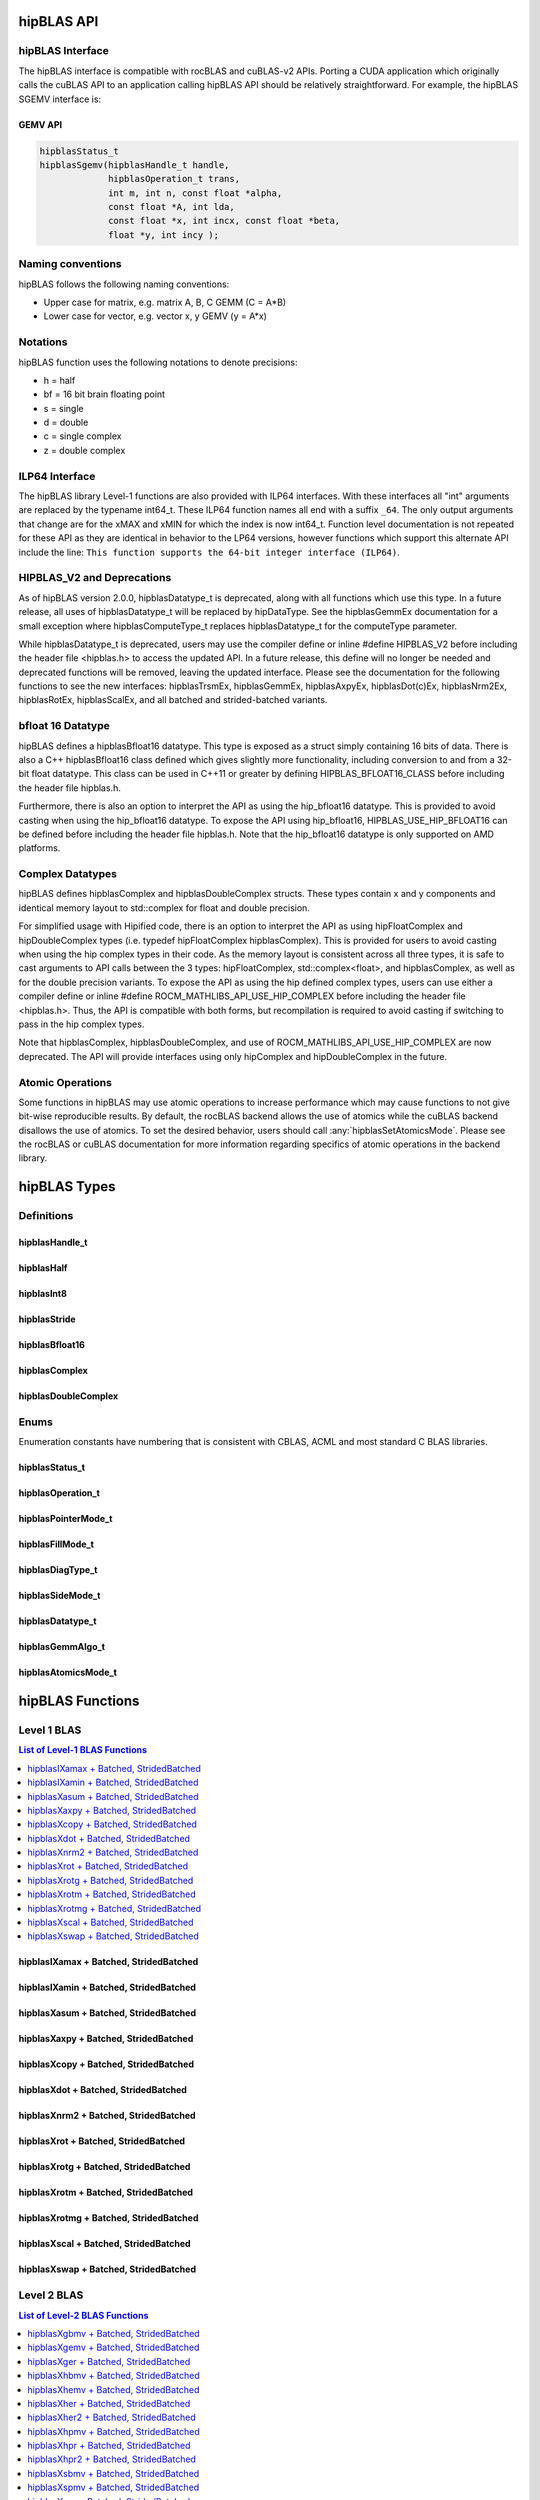 .. _api_label:


*************
hipBLAS API
*************

hipBLAS Interface
=================

The hipBLAS interface is compatible with rocBLAS and cuBLAS-v2 APIs.  Porting a CUDA application which originally calls the cuBLAS API to an application calling hipBLAS API should be relatively straightforward. For example, the hipBLAS SGEMV interface is:

GEMV API
--------

.. code-block:: cpp

   hipblasStatus_t
   hipblasSgemv(hipblasHandle_t handle,
                hipblasOperation_t trans,
                int m, int n, const float *alpha,
                const float *A, int lda,
                const float *x, int incx, const float *beta,
                float *y, int incy );

Naming conventions
==================

hipBLAS follows the following naming conventions:

- Upper case for matrix, e.g. matrix A, B, C   GEMM (C = A*B)
- Lower case for vector, e.g. vector x, y    GEMV (y = A*x)


Notations
=========

hipBLAS function uses the following notations to denote precisions:

- h  = half
- bf = 16 bit brain floating point
- s  = single
- d  = double
- c  = single complex
- z  = double complex

ILP64 Interface
===============
The hipBLAS library Level-1 functions are also provided with ILP64 interfaces. With these interfaces all "int" arguments are replaced by the typename
int64_t.  These ILP64 function names all end with a suffix ``_64``.   The only output arguments that change are for the
xMAX and xMIN for which the index is now int64_t. Function level documentation is not repeated for these API as they are identical in behavior to the LP64 versions,
however functions which support this alternate API include the line:
``This function supports the 64-bit integer interface (ILP64)``.

HIPBLAS_V2 and Deprecations
===========================

As of hipBLAS version 2.0.0, hipblasDatatype_t is deprecated, along with all functions which use this type. In a future release, all uses of hipblasDatatype_t
will be replaced by hipDataType. See the hipblasGemmEx documentation for a small exception where hipblasComputeType_t replaces hipblasDatatype_t for the
computeType parameter.

While hipblasDatatype_t is deprecated, users may use the compiler define or inline #define HIPBLAS_V2 before including the header file <hipblas.h> to
access the updated API. In a future release, this define will no longer be needed and deprecated functions will be removed, leaving the updated interface.
Please see the documentation for the following functions to see the new interfaces: hipblasTrsmEx, hipblasGemmEx,
hipblasAxpyEx, hipblasDot(c)Ex, hipblasNrm2Ex, hipblasRotEx, hipblasScalEx, and all batched and strided-batched variants.

bfloat 16 Datatype
==================

hipBLAS defines a hipblasBfloat16 datatype. This type is exposed as a struct simply containing 16 bits of data. There is also a C++ hipblasBfloat16 class defined
which gives slightly more functionality, including conversion to and from a 32-bit float datatype. This class can be used in C++11 or greater by defining
HIPBLAS_BFLOAT16_CLASS before including the header file hipblas.h.

Furthermore, there is also an option to interpret the API as using the hip_bfloat16 datatype. This is provided to avoid casting when using the hip_bfloat16 datatype. To expose the API
using hip_bfloat16, HIPBLAS_USE_HIP_BFLOAT16 can be defined before including the header file hipblas.h. Note that the hip_bfloat16 datatype is only supported on AMD platforms.

Complex Datatypes
=================

hipBLAS defines hipblasComplex and hipblasDoubleComplex structs. These types contain x and y components and identical memory layout to std::complex
for float and double precision.

For simplified usage with Hipified code, there is an option to interpret the API as using hipFloatComplex and hipDoubleComplex
types (i.e. typedef hipFloatComplex hipblasComplex). This is provided for users to avoid casting when using the hip complex types in their code.
As the memory layout is consistent across all three types, it is safe to cast arguments to API calls between the 3 types: hipFloatComplex,
std::complex<float>, and hipblasComplex, as well as for the double precision variants. To expose the API as using the hip defined complex types,
users can use either a compiler define or inline #define ROCM_MATHLIBS_API_USE_HIP_COMPLEX before including the header file <hipblas.h>. Thus, the
API is compatible with both forms, but recompilation is required to avoid casting if switching to pass in the hip complex types.

Note that hipblasComplex, hipblasDoubleComplex, and use of ROCM_MATHLIBS_API_USE_HIP_COMPLEX are now deprecated. The API will provide interfaces
using only hipComplex and hipDoubleComplex in the future.

Atomic Operations
=================

Some functions in hipBLAS may use atomic operations to increase performance which may cause functions to not give bit-wise reproducible results.
By default, the rocBLAS backend allows the use of atomics while the cuBLAS backend disallows the use of atomics. To set the desired behavior, users should call
:any:`hipblasSetAtomicsMode`. Please see the rocBLAS or cuBLAS documentation for more information regarding specifics of atomic operations in the backend library.

*************
hipBLAS Types
*************

Definitions
===========

hipblasHandle_t
---------------
.. doxygentypedef:: hipblasHandle_t

hipblasHalf
------------
.. doxygentypedef:: hipblasHalf

hipblasInt8
------------
.. doxygentypedef:: hipblasInt8

hipblasStride
--------------
.. doxygentypedef:: hipblasStride

hipblasBfloat16
----------------
.. doxygenstruct:: hipblasBfloat16

hipblasComplex
---------------
.. doxygenstruct:: hipblasComplex

hipblasDoubleComplex
-----------------------
.. doxygenstruct:: hipblasDoubleComplex

Enums
=====
Enumeration constants have numbering that is consistent with CBLAS, ACML and most standard C BLAS libraries.

hipblasStatus_t
-----------------
.. doxygenenum:: hipblasStatus_t

hipblasOperation_t
------------------
.. doxygenenum:: hipblasOperation_t

hipblasPointerMode_t
--------------------
.. doxygenenum:: hipblasPointerMode_t

hipblasFillMode_t
------------------
.. doxygenenum:: hipblasFillMode_t

hipblasDiagType_t
-----------------
.. doxygenenum:: hipblasDiagType_t

hipblasSideMode_t
-----------------
.. doxygenenum:: hipblasSideMode_t

hipblasDatatype_t
------------------
.. doxygenenum:: hipblasDatatype_t

hipblasGemmAlgo_t
------------------
.. doxygenenum:: hipblasGemmAlgo_t

hipblasAtomicsMode_t
---------------------
.. doxygenenum:: hipblasAtomicsMode_t

*****************
hipBLAS Functions
*****************

Level 1 BLAS
============

.. contents:: List of Level-1 BLAS Functions
   :local:
   :backlinks: top

hipblasIXamax + Batched, StridedBatched
-----------------------------------------
.. doxygenfunction:: hipblasIsamax
    :outline:
.. doxygenfunction:: hipblasIdamax
    :outline:
.. doxygenfunction:: hipblasIcamax
    :outline:
.. doxygenfunction:: hipblasIzamax

.. doxygenfunction:: hipblasIsamaxBatched
    :outline:
.. doxygenfunction:: hipblasIdamaxBatched
    :outline:
.. doxygenfunction:: hipblasIcamaxBatched
    :outline:
.. doxygenfunction:: hipblasIzamaxBatched

.. doxygenfunction:: hipblasIsamaxStridedBatched
    :outline:
.. doxygenfunction:: hipblasIdamaxStridedBatched
    :outline:
.. doxygenfunction:: hipblasIcamaxStridedBatched
    :outline:
.. doxygenfunction:: hipblasIzamaxStridedBatched


hipblasIXamin + Batched, StridedBatched
-----------------------------------------
.. doxygenfunction:: hipblasIsamin
    :outline:
.. doxygenfunction:: hipblasIdamin
    :outline:
.. doxygenfunction:: hipblasIcamin
    :outline:
.. doxygenfunction:: hipblasIzamin

.. doxygenfunction:: hipblasIsaminBatched
    :outline:
.. doxygenfunction:: hipblasIdaminBatched
    :outline:
.. doxygenfunction:: hipblasIcaminBatched
    :outline:
.. doxygenfunction:: hipblasIzaminBatched

.. doxygenfunction:: hipblasIsaminStridedBatched
    :outline:
.. doxygenfunction:: hipblasIdaminStridedBatched
    :outline:
.. doxygenfunction:: hipblasIcaminStridedBatched
    :outline:
.. doxygenfunction:: hipblasIzaminStridedBatched

hipblasXasum + Batched, StridedBatched
----------------------------------------
.. doxygenfunction:: hipblasSasum
    :outline:
.. doxygenfunction:: hipblasDasum
    :outline:
.. doxygenfunction:: hipblasScasum
    :outline:
.. doxygenfunction:: hipblasDzasum

.. doxygenfunction:: hipblasSasumBatched
    :outline:
.. doxygenfunction:: hipblasDasumBatched
    :outline:
.. doxygenfunction:: hipblasScasumBatched
    :outline:
.. doxygenfunction:: hipblasDzasumBatched

.. doxygenfunction:: hipblasSasumStridedBatched
    :outline:
.. doxygenfunction:: hipblasDasumStridedBatched
    :outline:
.. doxygenfunction:: hipblasScasumStridedBatched
    :outline:
.. doxygenfunction:: hipblasDzasumStridedBatched

hipblasXaxpy + Batched, StridedBatched
----------------------------------------
.. doxygenfunction:: hipblasHaxpy
    :outline:
.. doxygenfunction:: hipblasSaxpy
    :outline:
.. doxygenfunction:: hipblasDaxpy
    :outline:
.. doxygenfunction:: hipblasCaxpy
    :outline:
.. doxygenfunction:: hipblasZaxpy

.. doxygenfunction:: hipblasHaxpyBatched
    :outline:
.. doxygenfunction:: hipblasSaxpyBatched
    :outline:
.. doxygenfunction:: hipblasDaxpyBatched
    :outline:
.. doxygenfunction:: hipblasCaxpyBatched
    :outline:
.. doxygenfunction:: hipblasZaxpyBatched

.. doxygenfunction:: hipblasHaxpyStridedBatched
    :outline:
.. doxygenfunction:: hipblasSaxpyStridedBatched
    :outline:
.. doxygenfunction:: hipblasDaxpyStridedBatched
    :outline:
.. doxygenfunction:: hipblasCaxpyStridedBatched
    :outline:
.. doxygenfunction:: hipblasZaxpyStridedBatched

hipblasXcopy + Batched, StridedBatched
----------------------------------------
.. doxygenfunction:: hipblasScopy
    :outline:
.. doxygenfunction:: hipblasDcopy
    :outline:
.. doxygenfunction:: hipblasCcopy
    :outline:
.. doxygenfunction:: hipblasZcopy

.. doxygenfunction:: hipblasScopyBatched
    :outline:
.. doxygenfunction:: hipblasDcopyBatched
    :outline:
.. doxygenfunction:: hipblasCcopyBatched
    :outline:
.. doxygenfunction:: hipblasZcopyBatched

.. doxygenfunction:: hipblasScopyStridedBatched
    :outline:
.. doxygenfunction:: hipblasDcopyStridedBatched
    :outline:
.. doxygenfunction:: hipblasCcopyStridedBatched
    :outline:
.. doxygenfunction:: hipblasZcopyStridedBatched

hipblasXdot + Batched, StridedBatched
---------------------------------------
.. doxygenfunction:: hipblasHdot
    :outline:
.. doxygenfunction:: hipblasBfdot
    :outline:
.. doxygenfunction:: hipblasSdot
    :outline:
.. doxygenfunction:: hipblasDdot
    :outline:
.. doxygenfunction:: hipblasCdotc
    :outline:
.. doxygenfunction:: hipblasCdotu
    :outline:
.. doxygenfunction:: hipblasZdotc
    :outline:
.. doxygenfunction:: hipblasZdotu

.. doxygenfunction:: hipblasHdotBatched
    :outline:
.. doxygenfunction:: hipblasBfdotBatched
    :outline:
.. doxygenfunction:: hipblasSdotBatched
    :outline:
.. doxygenfunction:: hipblasDdotBatched
    :outline:
.. doxygenfunction:: hipblasCdotcBatched
    :outline:
.. doxygenfunction:: hipblasCdotuBatched
    :outline:
.. doxygenfunction:: hipblasZdotcBatched
    :outline:
.. doxygenfunction:: hipblasZdotuBatched

.. doxygenfunction:: hipblasHdotStridedBatched
    :outline:
.. doxygenfunction:: hipblasBfdotStridedBatched
    :outline:
.. doxygenfunction:: hipblasSdotStridedBatched
    :outline:
.. doxygenfunction:: hipblasDdotStridedBatched
    :outline:
.. doxygenfunction:: hipblasCdotcStridedBatched
    :outline:
.. doxygenfunction:: hipblasCdotuStridedBatched
    :outline:
.. doxygenfunction:: hipblasZdotcStridedBatched
    :outline:
.. doxygenfunction:: hipblasZdotuStridedBatched

hipblasXnrm2 + Batched, StridedBatched
----------------------------------------
.. doxygenfunction:: hipblasSnrm2
    :outline:
.. doxygenfunction:: hipblasDnrm2
    :outline:
.. doxygenfunction:: hipblasScnrm2
    :outline:
.. doxygenfunction:: hipblasDznrm2

.. doxygenfunction:: hipblasSnrm2Batched
    :outline:
.. doxygenfunction:: hipblasDnrm2Batched
    :outline:
.. doxygenfunction:: hipblasScnrm2Batched
    :outline:
.. doxygenfunction:: hipblasDznrm2Batched

.. doxygenfunction:: hipblasSnrm2StridedBatched
    :outline:
.. doxygenfunction:: hipblasDnrm2StridedBatched
    :outline:
.. doxygenfunction:: hipblasScnrm2StridedBatched
    :outline:
.. doxygenfunction:: hipblasDznrm2StridedBatched

hipblasXrot + Batched, StridedBatched
---------------------------------------
.. doxygenfunction:: hipblasSrot
    :outline:
.. doxygenfunction:: hipblasDrot
    :outline:
.. doxygenfunction:: hipblasCrot
    :outline:
.. doxygenfunction:: hipblasCsrot
    :outline:
.. doxygenfunction:: hipblasZrot
    :outline:
.. doxygenfunction:: hipblasZdrot

.. doxygenfunction:: hipblasSrotBatched
    :outline:
.. doxygenfunction:: hipblasDrotBatched
    :outline:
.. doxygenfunction:: hipblasCrotBatched
    :outline:
.. doxygenfunction:: hipblasCsrotBatched
    :outline:
.. doxygenfunction:: hipblasZrotBatched
    :outline:
.. doxygenfunction:: hipblasZdrotBatched

.. doxygenfunction:: hipblasSrotStridedBatched
    :outline:
.. doxygenfunction:: hipblasDrotStridedBatched
    :outline:
.. doxygenfunction:: hipblasCrotStridedBatched
    :outline:
.. doxygenfunction:: hipblasCsrotStridedBatched
    :outline:
.. doxygenfunction:: hipblasZrotStridedBatched
    :outline:
.. doxygenfunction:: hipblasZdrotStridedBatched

hipblasXrotg + Batched, StridedBatched
----------------------------------------
.. doxygenfunction:: hipblasSrotg
    :outline:
.. doxygenfunction:: hipblasDrotg
    :outline:
.. doxygenfunction:: hipblasCrotg
    :outline:
.. doxygenfunction:: hipblasZrotg

.. doxygenfunction:: hipblasSrotgBatched
    :outline:
.. doxygenfunction:: hipblasDrotgBatched
    :outline:
.. doxygenfunction:: hipblasCrotgBatched
    :outline:
.. doxygenfunction:: hipblasZrotgBatched

.. doxygenfunction:: hipblasSrotgStridedBatched
    :outline:
.. doxygenfunction:: hipblasDrotgStridedBatched
    :outline:
.. doxygenfunction:: hipblasCrotgStridedBatched
    :outline:
.. doxygenfunction:: hipblasZrotgStridedBatched

hipblasXrotm + Batched, StridedBatched
----------------------------------------
.. doxygenfunction:: hipblasSrotm
    :outline:
.. doxygenfunction:: hipblasDrotm

.. doxygenfunction:: hipblasSrotmBatched
    :outline:
.. doxygenfunction:: hipblasDrotmBatched

.. doxygenfunction:: hipblasSrotmStridedBatched
    :outline:
.. doxygenfunction:: hipblasDrotmStridedBatched

hipblasXrotmg + Batched, StridedBatched
-----------------------------------------
.. doxygenfunction:: hipblasSrotmg
    :outline:
.. doxygenfunction:: hipblasDrotmg

.. doxygenfunction:: hipblasSrotmgBatched
    :outline:
.. doxygenfunction:: hipblasDrotmgBatched

.. doxygenfunction:: hipblasSrotmgStridedBatched
    :outline:
.. doxygenfunction:: hipblasDrotmgStridedBatched

hipblasXscal + Batched, StridedBatched
----------------------------------------
.. doxygenfunction:: hipblasSscal
    :outline:
.. doxygenfunction:: hipblasDscal
    :outline:
.. doxygenfunction:: hipblasCscal
    :outline:
.. doxygenfunction:: hipblasCsscal
    :outline:
.. doxygenfunction:: hipblasZscal
    :outline:
.. doxygenfunction:: hipblasZdscal

.. doxygenfunction:: hipblasSscalBatched
    :outline:
.. doxygenfunction:: hipblasDscalBatched
    :outline:
.. doxygenfunction:: hipblasCscalBatched
    :outline:
.. doxygenfunction:: hipblasZscalBatched
    :outline:
.. doxygenfunction:: hipblasCsscalBatched
    :outline:
.. doxygenfunction:: hipblasZdscalBatched

.. doxygenfunction:: hipblasSscalStridedBatched
    :outline:
.. doxygenfunction:: hipblasDscalStridedBatched
    :outline:
.. doxygenfunction:: hipblasCscalStridedBatched
    :outline:
.. doxygenfunction:: hipblasZscalStridedBatched
    :outline:
.. doxygenfunction:: hipblasCsscalStridedBatched
    :outline:
.. doxygenfunction:: hipblasZdscalStridedBatched

hipblasXswap + Batched, StridedBatched
----------------------------------------
.. doxygenfunction:: hipblasSswap
    :outline:
.. doxygenfunction:: hipblasDswap
    :outline:
.. doxygenfunction:: hipblasCswap
    :outline:
.. doxygenfunction:: hipblasZswap

.. doxygenfunction:: hipblasSswapBatched
    :outline:
.. doxygenfunction:: hipblasDswapBatched
    :outline:
.. doxygenfunction:: hipblasCswapBatched
    :outline:
.. doxygenfunction:: hipblasZswapBatched

.. doxygenfunction:: hipblasSswapStridedBatched
    :outline:
.. doxygenfunction:: hipblasDswapStridedBatched
    :outline:
.. doxygenfunction:: hipblasCswapStridedBatched
    :outline:
.. doxygenfunction:: hipblasZswapStridedBatched


Level 2 BLAS
============
.. contents:: List of Level-2 BLAS Functions
   :local:
   :backlinks: top

hipblasXgbmv + Batched, StridedBatched
----------------------------------------
.. doxygenfunction:: hipblasSgbmv
    :outline:
.. doxygenfunction:: hipblasDgbmv
    :outline:
.. doxygenfunction:: hipblasCgbmv
    :outline:
.. doxygenfunction:: hipblasZgbmv

.. doxygenfunction:: hipblasSgbmvBatched
    :outline:
.. doxygenfunction:: hipblasDgbmvBatched
    :outline:
.. doxygenfunction:: hipblasCgbmvBatched
    :outline:
.. doxygenfunction:: hipblasZgbmvBatched

.. doxygenfunction:: hipblasSgbmvStridedBatched
    :outline:
.. doxygenfunction:: hipblasDgbmvStridedBatched
    :outline:
.. doxygenfunction:: hipblasCgbmvStridedBatched
    :outline:
.. doxygenfunction:: hipblasZgbmvStridedBatched

hipblasXgemv + Batched, StridedBatched
----------------------------------------
.. doxygenfunction:: hipblasSgemv
    :outline:
.. doxygenfunction:: hipblasDgemv
    :outline:
.. doxygenfunction:: hipblasCgemv
    :outline:
.. doxygenfunction:: hipblasZgemv

.. doxygenfunction:: hipblasSgemvBatched
    :outline:
.. doxygenfunction:: hipblasDgemvBatched
    :outline:
.. doxygenfunction:: hipblasCgemvBatched
    :outline:
.. doxygenfunction:: hipblasZgemvBatched

.. doxygenfunction:: hipblasSgemvStridedBatched
    :outline:
.. doxygenfunction:: hipblasDgemvStridedBatched
    :outline:
.. doxygenfunction:: hipblasCgemvStridedBatched
    :outline:
.. doxygenfunction:: hipblasZgemvStridedBatched

hipblasXger + Batched, StridedBatched
----------------------------------------
.. doxygenfunction:: hipblasSger
    :outline:
.. doxygenfunction:: hipblasDger
    :outline:
.. doxygenfunction:: hipblasCgeru
    :outline:
.. doxygenfunction:: hipblasCgerc
    :outline:
.. doxygenfunction:: hipblasZgeru
    :outline:
.. doxygenfunction:: hipblasZgerc

.. doxygenfunction:: hipblasSgerBatched
    :outline:
.. doxygenfunction:: hipblasDgerBatched
    :outline:
.. doxygenfunction:: hipblasCgeruBatched
    :outline:
.. doxygenfunction:: hipblasCgercBatched
    :outline:
.. doxygenfunction:: hipblasZgeruBatched
    :outline:
.. doxygenfunction:: hipblasZgercBatched

.. doxygenfunction:: hipblasSgerStridedBatched
    :outline:
.. doxygenfunction:: hipblasDgerStridedBatched
    :outline:
.. doxygenfunction:: hipblasCgeruStridedBatched
    :outline:
.. doxygenfunction:: hipblasCgercStridedBatched
    :outline:
.. doxygenfunction:: hipblasZgeruStridedBatched
    :outline:
.. doxygenfunction:: hipblasZgercStridedBatched

hipblasXhbmv + Batched, StridedBatched
----------------------------------------
.. doxygenfunction:: hipblasChbmv
    :outline:
.. doxygenfunction:: hipblasZhbmv

.. doxygenfunction:: hipblasChbmvBatched
    :outline:
.. doxygenfunction:: hipblasZhbmvBatched

.. doxygenfunction:: hipblasChbmvStridedBatched
    :outline:
.. doxygenfunction:: hipblasZhbmvStridedBatched

hipblasXhemv + Batched, StridedBatched
----------------------------------------
.. doxygenfunction:: hipblasChemv
    :outline:
.. doxygenfunction:: hipblasZhemv

.. doxygenfunction:: hipblasChemvBatched
    :outline:
.. doxygenfunction:: hipblasZhemvBatched

.. doxygenfunction:: hipblasChemvStridedBatched
    :outline:
.. doxygenfunction:: hipblasZhemvStridedBatched

hipblasXher + Batched, StridedBatched
---------------------------------------
.. doxygenfunction:: hipblasCher
    :outline:
.. doxygenfunction:: hipblasZher

.. doxygenfunction:: hipblasCherBatched
    :outline:
.. doxygenfunction:: hipblasZherBatched

.. doxygenfunction:: hipblasCherStridedBatched
    :outline:
.. doxygenfunction:: hipblasZherStridedBatched

hipblasXher2 + Batched, StridedBatched
----------------------------------------
.. doxygenfunction:: hipblasCher2
    :outline:
.. doxygenfunction:: hipblasZher2

.. doxygenfunction:: hipblasCher2Batched
    :outline:
.. doxygenfunction:: hipblasZher2Batched

.. doxygenfunction:: hipblasCher2StridedBatched
    :outline:
.. doxygenfunction:: hipblasZher2StridedBatched

hipblasXhpmv + Batched, StridedBatched
----------------------------------------
.. doxygenfunction:: hipblasChpmv
    :outline:
.. doxygenfunction:: hipblasZhpmv

.. doxygenfunction:: hipblasChpmvBatched
    :outline:
.. doxygenfunction:: hipblasZhpmvBatched

.. doxygenfunction:: hipblasChpmvStridedBatched
    :outline:
.. doxygenfunction:: hipblasZhpmvStridedBatched

hipblasXhpr + Batched, StridedBatched
---------------------------------------
.. doxygenfunction:: hipblasChpr
    :outline:
.. doxygenfunction:: hipblasZhpr

.. doxygenfunction:: hipblasChprBatched
    :outline:
.. doxygenfunction:: hipblasZhprBatched

.. doxygenfunction:: hipblasChprStridedBatched
    :outline:
.. doxygenfunction:: hipblasZhprStridedBatched

hipblasXhpr2 + Batched, StridedBatched
----------------------------------------
.. doxygenfunction:: hipblasChpr2
    :outline:
.. doxygenfunction:: hipblasZhpr2

.. doxygenfunction:: hipblasChpr2Batched
    :outline:
.. doxygenfunction:: hipblasZhpr2Batched

.. doxygenfunction:: hipblasChpr2StridedBatched
    :outline:
.. doxygenfunction:: hipblasZhpr2StridedBatched

hipblasXsbmv + Batched, StridedBatched
----------------------------------------
.. doxygenfunction:: hipblasSsbmv
    :outline:
.. doxygenfunction:: hipblasDsbmv

.. doxygenfunction:: hipblasSsbmvBatched
    :outline:
.. doxygenfunction:: hipblasDsbmvBatched

.. doxygenfunction:: hipblasSsbmvStridedBatched
    :outline:
.. doxygenfunction:: hipblasDsbmvStridedBatched

hipblasXspmv + Batched, StridedBatched
----------------------------------------
.. doxygenfunction:: hipblasSspmv
    :outline:
.. doxygenfunction:: hipblasDspmv

.. doxygenfunction:: hipblasSspmvBatched
    :outline:
.. doxygenfunction:: hipblasDspmvBatched

.. doxygenfunction:: hipblasSspmvStridedBatched
    :outline:
.. doxygenfunction:: hipblasDspmvStridedBatched


hipblasXspr + Batched, StridedBatched
----------------------------------------
.. doxygenfunction:: hipblasSspr
    :outline:
.. doxygenfunction:: hipblasDspr
    :outline:
.. doxygenfunction:: hipblasCspr
    :outline:
.. doxygenfunction:: hipblasZspr

.. doxygenfunction:: hipblasSsprBatched
    :outline:
.. doxygenfunction:: hipblasDsprBatched
    :outline:
.. doxygenfunction:: hipblasCsprBatched
    :outline:
.. doxygenfunction:: hipblasZsprBatched

.. doxygenfunction:: hipblasSsprStridedBatched
    :outline:
.. doxygenfunction:: hipblasDsprStridedBatched
    :outline:
.. doxygenfunction:: hipblasCsprStridedBatched
    :outline:
.. doxygenfunction:: hipblasZsprStridedBatched

hipblasXspr2 + Batched, StridedBatched
----------------------------------------
.. doxygenfunction:: hipblasSspr2
    :outline:
.. doxygenfunction:: hipblasDspr2

.. doxygenfunction:: hipblasSspr2Batched
    :outline:
.. doxygenfunction:: hipblasDspr2Batched

.. doxygenfunction:: hipblasSspr2StridedBatched
    :outline:
.. doxygenfunction:: hipblasDspr2StridedBatched

hipblasXsymv + Batched, StridedBatched
----------------------------------------
.. doxygenfunction:: hipblasSsymv
    :outline:
.. doxygenfunction:: hipblasDsymv
    :outline:
.. doxygenfunction:: hipblasCsymv
    :outline:
.. doxygenfunction:: hipblasZsymv

.. doxygenfunction:: hipblasSsymvBatched
    :outline:
.. doxygenfunction:: hipblasDsymvBatched
    :outline:
.. doxygenfunction:: hipblasCsymvBatched
    :outline:
.. doxygenfunction:: hipblasZsymvBatched

.. doxygenfunction:: hipblasSsymvStridedBatched
    :outline:
.. doxygenfunction:: hipblasDsymvStridedBatched
    :outline:
.. doxygenfunction:: hipblasCsymvStridedBatched
    :outline:
.. doxygenfunction:: hipblasZsymvStridedBatched

hipblasXsyr + Batched, StridedBatched
----------------------------------------
.. doxygenfunction:: hipblasSsyr
    :outline:
.. doxygenfunction:: hipblasDsyr
    :outline:
.. doxygenfunction:: hipblasCsyr
    :outline:
.. doxygenfunction:: hipblasZsyr

.. doxygenfunction:: hipblasSsyrBatched
    :outline:
.. doxygenfunction:: hipblasDsyrBatched
    :outline:
.. doxygenfunction:: hipblasCsyrBatched
    :outline:
.. doxygenfunction:: hipblasZsyrBatched

.. doxygenfunction:: hipblasSsyrStridedBatched
    :outline:
.. doxygenfunction:: hipblasDsyrStridedBatched
    :outline:
.. doxygenfunction:: hipblasCsyrStridedBatched
    :outline:
.. doxygenfunction:: hipblasZsyrStridedBatched

hipblasXsyr2 + Batched, StridedBatched
----------------------------------------
.. doxygenfunction:: hipblasSsyr2
    :outline:
.. doxygenfunction:: hipblasDsyr2
    :outline:
.. doxygenfunction:: hipblasCsyr2
    :outline:
.. doxygenfunction:: hipblasZsyr2

.. doxygenfunction:: hipblasSsyr2Batched
    :outline:
.. doxygenfunction:: hipblasDsyr2Batched
    :outline:
.. doxygenfunction:: hipblasCsyr2Batched
    :outline:
.. doxygenfunction:: hipblasZsyr2Batched

.. doxygenfunction:: hipblasSsyr2StridedBatched
    :outline:
.. doxygenfunction:: hipblasDsyr2StridedBatched
    :outline:
.. doxygenfunction:: hipblasCsyr2StridedBatched
    :outline:
.. doxygenfunction:: hipblasZsyr2StridedBatched

hipblasXtbmv + Batched, StridedBatched
----------------------------------------
.. doxygenfunction:: hipblasStbmv
    :outline:
.. doxygenfunction:: hipblasDtbmv
    :outline:
.. doxygenfunction:: hipblasCtbmv
    :outline:
.. doxygenfunction:: hipblasZtbmv

.. doxygenfunction:: hipblasStbmvBatched
    :outline:
.. doxygenfunction:: hipblasDtbmvBatched
    :outline:
.. doxygenfunction:: hipblasCtbmvBatched
    :outline:
.. doxygenfunction:: hipblasZtbmvBatched

.. doxygenfunction:: hipblasStbmvStridedBatched
    :outline:
.. doxygenfunction:: hipblasDtbmvStridedBatched
    :outline:
.. doxygenfunction:: hipblasCtbmvStridedBatched
    :outline:
.. doxygenfunction:: hipblasZtbmvStridedBatched

hipblasXtbsv + Batched, StridedBatched
----------------------------------------
.. doxygenfunction:: hipblasStbsv
    :outline:
.. doxygenfunction:: hipblasDtbsv
    :outline:
.. doxygenfunction:: hipblasCtbsv
    :outline:
.. doxygenfunction:: hipblasZtbsv

.. doxygenfunction:: hipblasStbsvBatched
    :outline:
.. doxygenfunction:: hipblasDtbsvBatched
    :outline:
.. doxygenfunction:: hipblasCtbsvBatched
    :outline:
.. doxygenfunction:: hipblasZtbsvBatched

.. doxygenfunction:: hipblasStbsvStridedBatched
    :outline:
.. doxygenfunction:: hipblasDtbsvStridedBatched
    :outline:
.. doxygenfunction:: hipblasCtbsvStridedBatched
    :outline:
.. doxygenfunction:: hipblasZtbsvStridedBatched

hipblasXtpmv + Batched, StridedBatched
----------------------------------------
.. doxygenfunction:: hipblasStpmv
    :outline:
.. doxygenfunction:: hipblasDtpmv
    :outline:
.. doxygenfunction:: hipblasCtpmv
    :outline:
.. doxygenfunction:: hipblasZtpmv

.. doxygenfunction:: hipblasStpmvBatched
    :outline:
.. doxygenfunction:: hipblasDtpmvBatched
    :outline:
.. doxygenfunction:: hipblasCtpmvBatched
    :outline:
.. doxygenfunction:: hipblasZtpmvBatched

.. doxygenfunction:: hipblasStpmvStridedBatched
    :outline:
.. doxygenfunction:: hipblasDtpmvStridedBatched
    :outline:
.. doxygenfunction:: hipblasCtpmvStridedBatched
    :outline:
.. doxygenfunction:: hipblasZtpmvStridedBatched

hipblasXtpsv + Batched, StridedBatched
----------------------------------------
.. doxygenfunction:: hipblasStpsv
    :outline:
.. doxygenfunction:: hipblasDtpsv
    :outline:
.. doxygenfunction:: hipblasCtpsv
    :outline:
.. doxygenfunction:: hipblasZtpsv

.. doxygenfunction:: hipblasStpsvBatched
    :outline:
.. doxygenfunction:: hipblasDtpsvBatched
    :outline:
.. doxygenfunction:: hipblasCtpsvBatched
    :outline:
.. doxygenfunction:: hipblasZtpsvBatched

.. doxygenfunction:: hipblasStpsvStridedBatched
    :outline:
.. doxygenfunction:: hipblasDtpsvStridedBatched
    :outline:
.. doxygenfunction:: hipblasCtpsvStridedBatched
    :outline:
.. doxygenfunction:: hipblasZtpsvStridedBatched

hipblasXtrmv + Batched, StridedBatched
----------------------------------------
.. doxygenfunction:: hipblasStrmv
    :outline:
.. doxygenfunction:: hipblasDtrmv
    :outline:
.. doxygenfunction:: hipblasCtrmv
    :outline:
.. doxygenfunction:: hipblasZtrmv

.. doxygenfunction:: hipblasStrmvBatched
    :outline:
.. doxygenfunction:: hipblasDtrmvBatched
    :outline:
.. doxygenfunction:: hipblasCtrmvBatched
    :outline:
.. doxygenfunction:: hipblasZtrmvBatched

.. doxygenfunction:: hipblasStrmvStridedBatched
    :outline:
.. doxygenfunction:: hipblasDtrmvStridedBatched
    :outline:
.. doxygenfunction:: hipblasCtrmvStridedBatched
    :outline:
.. doxygenfunction:: hipblasZtrmvStridedBatched

hipblasXtrsv + Batched, StridedBatched
----------------------------------------
.. doxygenfunction:: hipblasStrsv
    :outline:
.. doxygenfunction:: hipblasDtrsv
    :outline:
.. doxygenfunction:: hipblasCtrsv
    :outline:
.. doxygenfunction:: hipblasZtrsv

.. doxygenfunction:: hipblasStrsvBatched
    :outline:
.. doxygenfunction:: hipblasDtrsvBatched
    :outline:
.. doxygenfunction:: hipblasCtrsvBatched
    :outline:
.. doxygenfunction:: hipblasZtrsvBatched

.. doxygenfunction:: hipblasStrsvStridedBatched
    :outline:
.. doxygenfunction:: hipblasDtrsvStridedBatched
    :outline:
.. doxygenfunction:: hipblasCtrsvStridedBatched
    :outline:
.. doxygenfunction:: hipblasZtrsvStridedBatched

Level 3 BLAS
============
.. contents:: List of Level-3 BLAS Functions
   :local:
   :backlinks: top


hipblasXgemm + Batched, StridedBatched
----------------------------------------
.. doxygenfunction:: hipblasHgemm
    :outline:
.. doxygenfunction:: hipblasSgemm
    :outline:
.. doxygenfunction:: hipblasDgemm
    :outline:
.. doxygenfunction:: hipblasCgemm
    :outline:
.. doxygenfunction:: hipblasZgemm

.. doxygenfunction:: hipblasHgemmBatched
    :outline:
.. doxygenfunction:: hipblasSgemmBatched
    :outline:
.. doxygenfunction:: hipblasDgemmBatched
    :outline:
.. doxygenfunction:: hipblasCgemmBatched
    :outline:
.. doxygenfunction:: hipblasZgemmBatched

.. doxygenfunction:: hipblasHgemmStridedBatched
    :outline:
.. doxygenfunction:: hipblasSgemmStridedBatched
    :outline:
.. doxygenfunction:: hipblasDgemmStridedBatched
    :outline:
.. doxygenfunction:: hipblasCgemmStridedBatched
    :outline:
.. doxygenfunction:: hipblasZgemmStridedBatched

hipblasXherk + Batched, StridedBatched
----------------------------------------
.. doxygenfunction:: hipblasCherk
    :outline:
.. doxygenfunction:: hipblasZherk

.. doxygenfunction:: hipblasCherkBatched
    :outline:
.. doxygenfunction:: hipblasZherkBatched

.. doxygenfunction:: hipblasCherkStridedBatched
    :outline:
.. doxygenfunction:: hipblasZherkStridedBatched

hipblasXherkx + Batched, StridedBatched
-----------------------------------------
.. doxygenfunction:: hipblasCherkx
    :outline:
.. doxygenfunction:: hipblasZherkx

.. doxygenfunction:: hipblasCherkxBatched
    :outline:
.. doxygenfunction:: hipblasZherkxBatched

.. doxygenfunction:: hipblasCherkxStridedBatched
    :outline:
.. doxygenfunction:: hipblasZherkxStridedBatched

hipblasXher2k + Batched, StridedBatched
-----------------------------------------
.. doxygenfunction:: hipblasCher2k
    :outline:
.. doxygenfunction:: hipblasZher2k

.. doxygenfunction:: hipblasCher2kBatched
    :outline:
.. doxygenfunction:: hipblasZher2kBatched

.. doxygenfunction:: hipblasCher2kStridedBatched
    :outline:
.. doxygenfunction:: hipblasZher2kStridedBatched


hipblasXsymm + Batched, StridedBatched
----------------------------------------
.. doxygenfunction:: hipblasSsymm
    :outline:
.. doxygenfunction:: hipblasDsymm
    :outline:
.. doxygenfunction:: hipblasCsymm
    :outline:
.. doxygenfunction:: hipblasZsymm

.. doxygenfunction:: hipblasSsymmBatched
    :outline:
.. doxygenfunction:: hipblasDsymmBatched
    :outline:
.. doxygenfunction:: hipblasCsymmBatched
    :outline:
.. doxygenfunction:: hipblasZsymmBatched

.. doxygenfunction:: hipblasSsymmStridedBatched
    :outline:
.. doxygenfunction:: hipblasDsymmStridedBatched
    :outline:
.. doxygenfunction:: hipblasCsymmStridedBatched
    :outline:
.. doxygenfunction:: hipblasZsymmStridedBatched

hipblasXsyrk + Batched, StridedBatched
----------------------------------------
.. doxygenfunction:: hipblasSsyrk
    :outline:
.. doxygenfunction:: hipblasDsyrk
    :outline:
.. doxygenfunction:: hipblasCsyrk
    :outline:
.. doxygenfunction:: hipblasZsyrk

.. doxygenfunction:: hipblasSsyrkBatched
    :outline:
.. doxygenfunction:: hipblasDsyrkBatched
    :outline:
.. doxygenfunction:: hipblasCsyrkBatched
    :outline:
.. doxygenfunction:: hipblasZsyrkBatched

.. doxygenfunction:: hipblasSsyrkStridedBatched
    :outline:
.. doxygenfunction:: hipblasDsyrkStridedBatched
    :outline:
.. doxygenfunction:: hipblasCsyrkStridedBatched
    :outline:
.. doxygenfunction:: hipblasZsyrkStridedBatched

hipblasXsyr2k + Batched, StridedBatched
-----------------------------------------
.. doxygenfunction:: hipblasSsyr2k
    :outline:
.. doxygenfunction:: hipblasDsyr2k
    :outline:
.. doxygenfunction:: hipblasCsyr2k
    :outline:
.. doxygenfunction:: hipblasZsyr2k

.. doxygenfunction:: hipblasSsyr2kBatched
    :outline:
.. doxygenfunction:: hipblasDsyr2kBatched
    :outline:
.. doxygenfunction:: hipblasCsyr2kBatched
    :outline:
.. doxygenfunction:: hipblasZsyr2kBatched

.. doxygenfunction:: hipblasSsyr2kStridedBatched
    :outline:
.. doxygenfunction:: hipblasDsyr2kStridedBatched
    :outline:
.. doxygenfunction:: hipblasCsyr2kStridedBatched
    :outline:
.. doxygenfunction:: hipblasZsyr2kStridedBatched

hipblasXsyrkx + Batched, StridedBatched
-----------------------------------------
.. doxygenfunction:: hipblasSsyrkx
    :outline:
.. doxygenfunction:: hipblasDsyrkx
    :outline:
.. doxygenfunction:: hipblasCsyrkx
    :outline:
.. doxygenfunction:: hipblasZsyrkx

.. doxygenfunction:: hipblasSsyrkxBatched
    :outline:
.. doxygenfunction:: hipblasDsyrkxBatched
    :outline:
.. doxygenfunction:: hipblasCsyrkxBatched
    :outline:
.. doxygenfunction:: hipblasZsyrkxBatched

.. doxygenfunction:: hipblasSsyrkxStridedBatched
    :outline:
.. doxygenfunction:: hipblasDsyrkxStridedBatched
    :outline:
.. doxygenfunction:: hipblasCsyrkxStridedBatched
    :outline:
.. doxygenfunction:: hipblasZsyrkxStridedBatched

hipblasXgeam + Batched, StridedBatched
----------------------------------------
.. doxygenfunction:: hipblasSgeam
    :outline:
.. doxygenfunction:: hipblasDgeam
    :outline:
.. doxygenfunction:: hipblasCgeam
    :outline:
.. doxygenfunction:: hipblasZgeam

.. doxygenfunction:: hipblasSgeamBatched
    :outline:
.. doxygenfunction:: hipblasDgeamBatched
    :outline:
.. doxygenfunction:: hipblasCgeamBatched
    :outline:
.. doxygenfunction:: hipblasZgeamBatched

.. doxygenfunction:: hipblasSgeamStridedBatched
    :outline:
.. doxygenfunction:: hipblasDgeamStridedBatched
    :outline:
.. doxygenfunction:: hipblasCgeamStridedBatched
    :outline:
.. doxygenfunction:: hipblasZgeamStridedBatched

hipblasXhemm + Batched, StridedBatched
----------------------------------------
.. doxygenfunction:: hipblasChemm
    :outline:
.. doxygenfunction:: hipblasZhemm

.. doxygenfunction:: hipblasChemmBatched
    :outline:
.. doxygenfunction:: hipblasZhemmBatched

.. doxygenfunction:: hipblasChemmStridedBatched
    :outline:
.. doxygenfunction:: hipblasZhemmStridedBatched

hipblasXtrmm + Batched, StridedBatched
----------------------------------------
.. doxygenfunction:: hipblasStrmm
    :outline:
.. doxygenfunction:: hipblasDtrmm
    :outline:
.. doxygenfunction:: hipblasCtrmm
    :outline:
.. doxygenfunction:: hipblasZtrmm

.. doxygenfunction:: hipblasStrmmBatched
    :outline:
.. doxygenfunction:: hipblasDtrmmBatched
    :outline:
.. doxygenfunction:: hipblasCtrmmBatched
    :outline:
.. doxygenfunction:: hipblasZtrmmBatched

.. doxygenfunction:: hipblasStrmmStridedBatched
    :outline:
.. doxygenfunction:: hipblasDtrmmStridedBatched
    :outline:
.. doxygenfunction:: hipblasCtrmmStridedBatched
    :outline:
.. doxygenfunction:: hipblasZtrmmStridedBatched

hipblasXtrsm + Batched, StridedBatched
----------------------------------------
.. doxygenfunction:: hipblasStrsm
    :outline:
.. doxygenfunction:: hipblasDtrsm
    :outline:
.. doxygenfunction:: hipblasCtrsm
    :outline:
.. doxygenfunction:: hipblasZtrsm

.. doxygenfunction:: hipblasStrsmBatched
    :outline:
.. doxygenfunction:: hipblasDtrsmBatched
    :outline:
.. doxygenfunction:: hipblasCtrsmBatched
    :outline:
.. doxygenfunction:: hipblasZtrsmBatched

.. doxygenfunction:: hipblasStrsmStridedBatched
    :outline:
.. doxygenfunction:: hipblasDtrsmStridedBatched
    :outline:
.. doxygenfunction:: hipblasCtrsmStridedBatched
    :outline:
.. doxygenfunction:: hipblasZtrsmStridedBatched

hipblasXtrtri + Batched, StridedBatched
-----------------------------------------
.. doxygenfunction:: hipblasStrtri
    :outline:
.. doxygenfunction:: hipblasDtrtri
    :outline:
.. doxygenfunction:: hipblasCtrtri
    :outline:
.. doxygenfunction:: hipblasZtrtri

.. doxygenfunction:: hipblasStrtriBatched
    :outline:
.. doxygenfunction:: hipblasDtrtriBatched
    :outline:
.. doxygenfunction:: hipblasCtrtriBatched
    :outline:
.. doxygenfunction:: hipblasZtrtriBatched

.. doxygenfunction:: hipblasStrtriStridedBatched
    :outline:
.. doxygenfunction:: hipblasDtrtriStridedBatched
    :outline:
.. doxygenfunction:: hipblasCtrtriStridedBatched
    :outline:
.. doxygenfunction:: hipblasZtrtriStridedBatched

hipblasXdgmm + Batched, StridedBatched
----------------------------------------
.. doxygenfunction:: hipblasSdgmm
    :outline:
.. doxygenfunction:: hipblasDdgmm
    :outline:
.. doxygenfunction:: hipblasCdgmm
    :outline:
.. doxygenfunction:: hipblasZdgmm

.. doxygenfunction:: hipblasSdgmmBatched
    :outline:
.. doxygenfunction:: hipblasDdgmmBatched
    :outline:
.. doxygenfunction:: hipblasCdgmmBatched
    :outline:
.. doxygenfunction:: hipblasZdgmmBatched

.. doxygenfunction:: hipblasSdgmmStridedBatched
    :outline:
.. doxygenfunction:: hipblasDdgmmStridedBatched
    :outline:
.. doxygenfunction:: hipblasCdgmmStridedBatched
    :outline:
.. doxygenfunction:: hipblasZdgmmStridedBatched

BLAS Extensions
===============
.. contents:: List of BLAS Extension Functions
   :local:
   :backlinks: top


hipblasGemmEx + Batched, StridedBatched
------------------------------------------
.. doxygenfunction:: hipblasGemmEx
.. doxygenfunction:: hipblasGemmBatchedEx
.. doxygenfunction:: hipblasGemmStridedBatchedEx

hipblasTrsmEx + Batched, StridedBatched
------------------------------------------
.. doxygenfunction:: hipblasTrsmEx
.. doxygenfunction:: hipblasTrsmBatchedEx
.. doxygenfunction:: hipblasTrsmStridedBatchedEx

hipblasAxpyEx + Batched, StridedBatched
------------------------------------------
.. doxygenfunction:: hipblasAxpyEx
.. doxygenfunction:: hipblasAxpyBatchedEx
.. doxygenfunction:: hipblasAxpyStridedBatchedEx

hipblasDotEx + Batched, StridedBatched
------------------------------------------
.. doxygenfunction:: hipblasDotEx
.. doxygenfunction:: hipblasDotBatchedEx
.. doxygenfunction:: hipblasDotStridedBatchedEx

hipblasDotcEx + Batched, StridedBatched
------------------------------------------
.. doxygenfunction:: hipblasDotcEx
.. doxygenfunction:: hipblasDotcBatchedEx
.. doxygenfunction:: hipblasDotcStridedBatchedEx

hipblasNrm2Ex + Batched, StridedBatched
------------------------------------------
.. doxygenfunction:: hipblasNrm2Ex
.. doxygenfunction:: hipblasNrm2BatchedEx
.. doxygenfunction:: hipblasNrm2StridedBatchedEx

hipblasRotEx + Batched, StridedBatched
------------------------------------------
.. doxygenfunction:: hipblasRotEx
.. doxygenfunction:: hipblasRotBatchedEx
.. doxygenfunction:: hipblasRotStridedBatchedEx

hipblasScalEx + Batched, StridedBatched
------------------------------------------
.. doxygenfunction:: hipblasScalEx
.. doxygenfunction:: hipblasScalBatchedEx
.. doxygenfunction:: hipblasScalStridedBatchedEx

SOLVER API
===========
.. contents:: List of SOLVER APIs
   :local:
   :backlinks: top


hipblasXgetrf + Batched, stridedBatched
----------------------------------------
.. doxygenfunction:: hipblasSgetrf
    :outline:
.. doxygenfunction:: hipblasDgetrf
    :outline:
.. doxygenfunction:: hipblasCgetrf
    :outline:
.. doxygenfunction:: hipblasZgetrf

.. doxygenfunction:: hipblasSgetrfBatched
    :outline:
.. doxygenfunction:: hipblasDgetrfBatched
    :outline:
.. doxygenfunction:: hipblasCgetrfBatched
    :outline:
.. doxygenfunction:: hipblasZgetrfBatched

.. doxygenfunction:: hipblasSgetrfStridedBatched
    :outline:
.. doxygenfunction:: hipblasDgetrfStridedBatched
    :outline:
.. doxygenfunction:: hipblasCgetrfStridedBatched
    :outline:
.. doxygenfunction:: hipblasZgetrfStridedBatched


hipblasXgetrs + Batched, stridedBatched
----------------------------------------
.. doxygenfunction:: hipblasSgetrs
    :outline:
.. doxygenfunction:: hipblasDgetrs
    :outline:
.. doxygenfunction:: hipblasCgetrs
    :outline:
.. doxygenfunction:: hipblasZgetrs

.. doxygenfunction:: hipblasSgetrsBatched
    :outline:
.. doxygenfunction:: hipblasDgetrsBatched
    :outline:
.. doxygenfunction:: hipblasCgetrsBatched
    :outline:
.. doxygenfunction:: hipblasZgetrsBatched

.. doxygenfunction:: hipblasSgetrsStridedBatched
    :outline:
.. doxygenfunction:: hipblasDgetrsStridedBatched
    :outline:
.. doxygenfunction:: hipblasCgetrsStridedBatched
    :outline:
.. doxygenfunction:: hipblasZgetrsStridedBatched

hipblasXgetri + Batched, stridedBatched
----------------------------------------

.. doxygenfunction:: hipblasSgetriBatched
    :outline:
.. doxygenfunction:: hipblasDgetriBatched
    :outline:
.. doxygenfunction:: hipblasCgetriBatched
    :outline:
.. doxygenfunction:: hipblasZgetriBatched

hipblasXgeqrf + Batched, stridedBatched
----------------------------------------
.. doxygenfunction:: hipblasSgeqrf
    :outline:
.. doxygenfunction:: hipblasDgeqrf
    :outline:
.. doxygenfunction:: hipblasCgeqrf
    :outline:
.. doxygenfunction:: hipblasZgeqrf

.. doxygenfunction:: hipblasSgeqrfBatched
    :outline:
.. doxygenfunction:: hipblasDgeqrfBatched
    :outline:
.. doxygenfunction:: hipblasCgeqrfBatched
    :outline:
.. doxygenfunction:: hipblasZgeqrfBatched

.. doxygenfunction:: hipblasSgeqrfStridedBatched
    :outline:
.. doxygenfunction:: hipblasDgeqrfStridedBatched
    :outline:
.. doxygenfunction:: hipblasCgeqrfStridedBatched
    :outline:
.. doxygenfunction:: hipblasZgeqrfStridedBatched

hipblasXgels + Batched, StridedBatched
----------------------------------------
.. doxygenfunction:: hipblasSgels
    :outline:
.. doxygenfunction:: hipblasDgels
    :outline:
.. doxygenfunction:: hipblasCgels
    :outline:
.. doxygenfunction:: hipblasZgels

.. doxygenfunction:: hipblasSgelsBatched
    :outline:
.. doxygenfunction:: hipblasDgelsBatched
    :outline:
.. doxygenfunction:: hipblasCgelsBatched
    :outline:
.. doxygenfunction:: hipblasZgelsBatched

.. doxygenfunction:: hipblasSgelsStridedBatched
    :outline:
.. doxygenfunction:: hipblasDgelsStridedBatched
    :outline:
.. doxygenfunction:: hipblasCgelsStridedBatched
    :outline:
.. doxygenfunction:: hipblasZgelsStridedBatched

Auxiliary
=========

hipblasCreate
--------------
.. doxygenfunction:: hipblasCreate

hipblasDestroy
---------------
.. doxygenfunction:: hipblasDestroy

hipblasSetStream
-----------------
.. doxygenfunction:: hipblasSetStream

hipblasGetStream
------------------
.. doxygenfunction:: hipblasGetStream

hipblasSetPointerMode
----------------------
.. doxygenfunction:: hipblasSetPointerMode

hipblasGetPointerMode
----------------------
.. doxygenfunction:: hipblasGetPointerMode

hipblasSetVector
----------------
.. doxygenfunction:: hipblasSetVector

hipblasGetVector
-----------------
.. doxygenfunction:: hipblasGetVector

hipblasSetMatrix
-----------------
.. doxygenfunction:: hipblasSetMatrix

hipblasGetMatrix
------------------
.. doxygenfunction:: hipblasGetMatrix

hipblasSetVectorAsync
----------------------
.. doxygenfunction:: hipblasSetVectorAsync

hipblasGetVectorAsync
----------------------
.. doxygenfunction:: hipblasGetVectorAsync

hipblasSetMatrixAsync
-----------------------
.. doxygenfunction:: hipblasSetMatrixAsync

hipblasGetMatrixAsync
---------------------
.. doxygenfunction:: hipblasGetMatrixAsync

hipblasSetAtomicsMode
----------------------
.. doxygenfunction:: hipblasSetAtomicsMode

hipblasGetAtomicsMode
----------------------
.. doxygenfunction:: hipblasGetAtomicsMode

hipblasStatusToString
----------------------
.. doxygenfunction:: hipblasStatusToString
